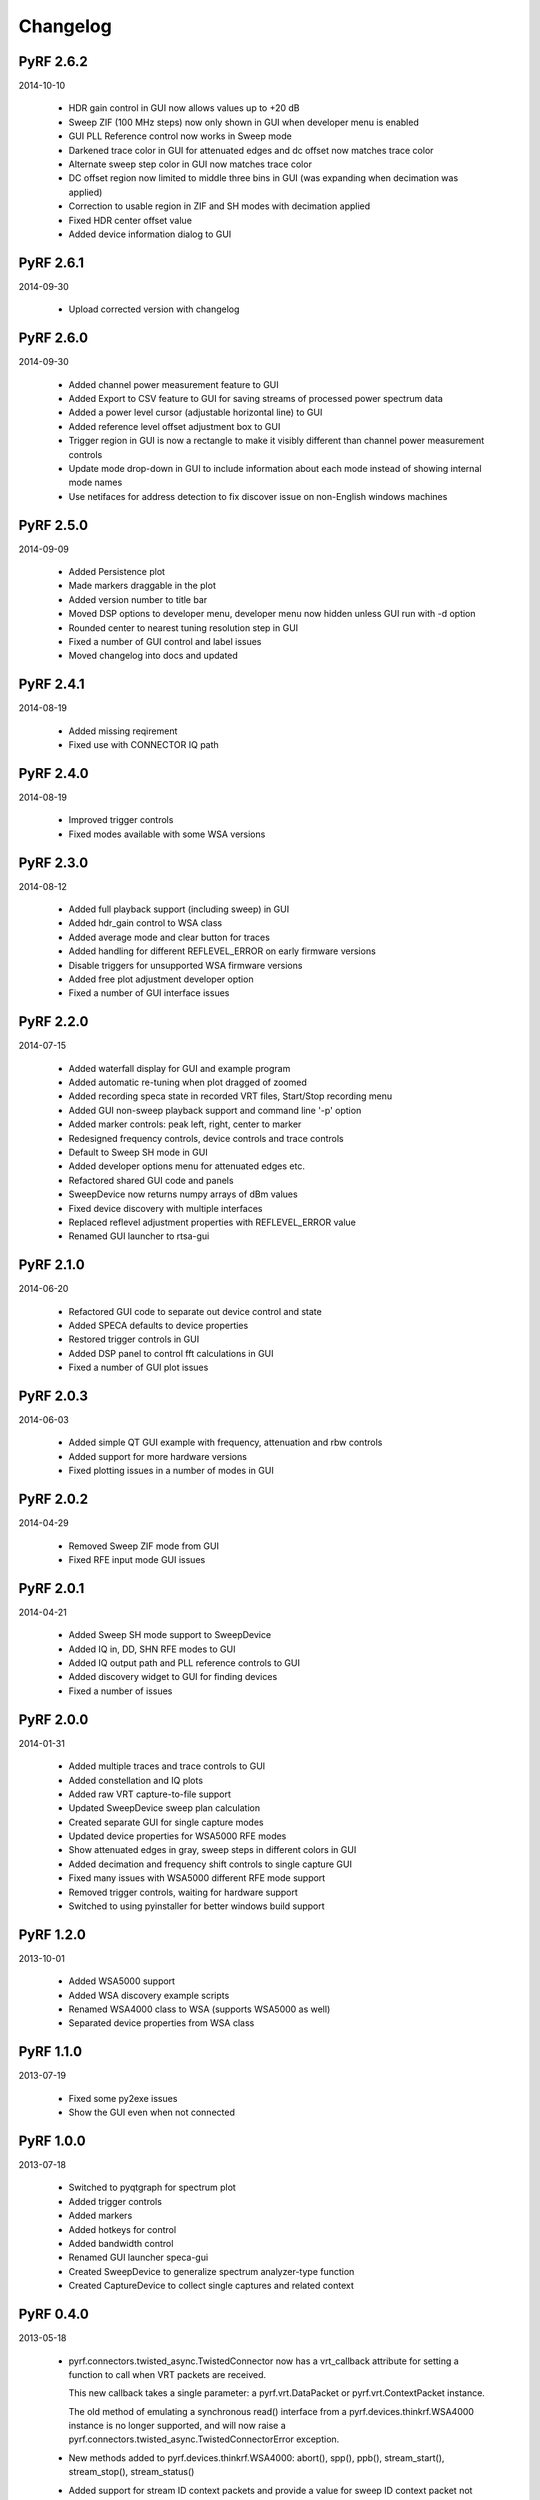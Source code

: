 
Changelog
---------

PyRF 2.6.2
==========

2014-10-10

 * HDR gain control in GUI now allows values up to +20 dB

 * Sweep ZIF (100 MHz steps) now only shown in GUI when developer menu is
   enabled

 * GUI PLL Reference control now works in Sweep mode

 * Darkened trace color in GUI for attenuated edges and dc offset now matches
   trace color

 * Alternate sweep step color in GUI now matches trace color

 * DC offset region now limited to middle three bins in GUI (was expanding
   when decimation was applied)

 * Correction to usable region in ZIF and SH modes with decimation applied

 * Fixed HDR center offset value

 * Added device information dialog to GUI

PyRF 2.6.1
==========

2014-09-30

 * Upload corrected version with changelog

PyRF 2.6.0
==========

2014-09-30

 * Added channel power measurement feature to GUI

 * Added Export to CSV feature to GUI for saving streams of processed
   power spectrum data

 * Added a power level cursor (adjustable horizontal line) to GUI

 * Added reference level offset adjustment box to GUI

 * Trigger region in GUI is now a rectangle to make it visibly different
   than channel power measurement controls

 * Update mode drop-down in GUI to include information about each mode
   instead of showing internal mode names

 * Use netifaces for address detection to fix discover issue on
   non-English windows machines

PyRF 2.5.0
==========

2014-09-09

 * Added Persistence plot

 * Made markers draggable in the plot

 * Added version number to title bar

 * Moved DSP options to developer menu, developer menu now hidden
   unless GUI run with -d option

 * Rounded center to nearest tuning resolution step in GUI

 * Fixed a number of GUI control and label issues

 * Moved changelog into docs and updated

PyRF 2.4.1
==========

2014-08-19

 * Added missing reqirement

 * Fixed use with CONNECTOR IQ path

PyRF 2.4.0
==========

2014-08-19

 * Improved trigger controls

 * Fixed modes available with some WSA versions

PyRF 2.3.0
==========

2014-08-12

 * Added full playback support (including sweep) in GUI

 * Added hdr_gain control to WSA class

 * Added average mode and clear button for traces

 * Added handling for different REFLEVEL_ERROR on early firmware versions

 * Disable triggers for unsupported WSA firmware versions

 * Added free plot adjustment developer option

 * Fixed a number of GUI interface issues

PyRF 2.2.0
==========

2014-07-15

 * Added waterfall display for GUI and example program

 * Added automatic re-tuning when plot dragged of zoomed

 * Added recording speca state in recorded VRT files, Start/Stop recording
   menu

 * Added GUI non-sweep playback support and command line '-p' option

 * Added marker controls: peak left, right, center to marker

 * Redesigned frequency controls, device controls and trace controls

 * Default to Sweep SH mode in GUI

 * Added developer options menu for attenuated edges etc.

 * Refactored shared GUI code and panels

 * SweepDevice now returns numpy arrays of dBm values

 * Fixed device discovery with multiple interfaces

 * Replaced reflevel adjustment properties with REFLEVEL_ERROR value

 * Renamed GUI launcher to rtsa-gui

PyRF 2.1.0
==========

2014-06-20

 * Refactored GUI code to separate out device control and state

 * Added SPECA defaults to device properties

 * Restored trigger controls in GUI

 * Added DSP panel to control fft calculations in GUI

 * Fixed a number of GUI plot issues

PyRF 2.0.3
==========

2014-06-03

 * Added simple QT GUI example with frequency, attenuation and rbw controls

 * Added support for more hardware versions

 * Fixed plotting issues in a number of modes in GUI

PyRF 2.0.2
==========

2014-04-29

 * Removed Sweep ZIF mode from GUI

 * Fixed RFE input mode GUI issues

PyRF 2.0.1
==========

2014-04-21

 * Added Sweep SH mode support to SweepDevice

 * Added IQ in, DD, SHN RFE modes to GUI

 * Added IQ output path and PLL reference controls to GUI

 * Added discovery widget to GUI for finding devices

 * Fixed a number of issues

PyRF 2.0.0
==========

2014-01-31

 * Added multiple traces and trace controls to GUI

 * Added constellation and IQ plots

 * Added raw VRT capture-to-file support

 * Updated SweepDevice sweep plan calculation

 * Created separate GUI for single capture modes

 * Updated device properties for WSA5000 RFE modes

 * Show attenuated edges in gray, sweep steps in different colors in GUI

 * Added decimation and frequency shift controls to single capture GUI

 * Fixed many issues with WSA5000 different RFE mode support

 * Removed trigger controls, waiting for hardware support

 * Switched to using pyinstaller for better windows build support

PyRF 1.2.0
==========

2013-10-01

 * Added WSA5000 support

 * Added WSA discovery example scripts

 * Renamed WSA4000 class to WSA (supports WSA5000 as well)

 * Separated device properties from WSA class

PyRF 1.1.0
==========

2013-07-19

 * Fixed some py2exe issues

 * Show the GUI even when not connected

PyRF 1.0.0
==========

2013-07-18

 * Switched to pyqtgraph for spectrum plot

 * Added trigger controls

 * Added markers

 * Added hotkeys for control

 * Added bandwidth control

 * Renamed GUI launcher speca-gui

 * Created SweepDevice to generalize spectrum analyzer-type function

 * Created CaptureDevice to collect single captures and related context

PyRF 0.4.0
==========

2013-05-18

 * pyrf.connectors.twisted_async.TwistedConnector now has a
   vrt_callback attribute for setting a function to call when
   VRT packets are received.

   This new callback takes a single parameter: a pyrf.vrt.DataPacket
   or pyrf.vrt.ContextPacket instance.

   The old method of emulating a synchronous read() interface
   from a pyrf.devices.thinkrf.WSA4000 instance is no longer
   supported, and will now raise a
   pyrf.connectors.twisted_async.TwistedConnectorError exception.

 * New methods added to pyrf.devices.thinkrf.WSA4000: abort(),
   spp(), ppb(), stream_start(), stream_stop(), stream_status()

 * Added support for stream ID context packets and provide a value
   for sweep ID context packet not converted to a hex string

 * wsa4000gui updated to use vrt callback

 * "wsa4000gui -v" enables verbose mode which currently shows SCPI
   commands sent and responses received on stdout

 * Added examples/stream.py example for testing stream data rate

 * Updated examples/twisted_show_i_q.py for new vrt_callback

 * Removed pyrf.twisted_util module which implemented old
   synchronous read() interface

 * Removed now unused pyrf.connectors.twisted_async.VRTTooMuchData
   exception

 * Removed wsa4000gui-blocking script

 * Fix for power spectrum calculation in pyrf.numpy_util

PyRF 0.3.0
==========

2013-02-01

 * API now allows asynchronous use with TwistedConnector

 * GUI now uses asynchronous mode, but synchronous version may still
   be built as wsa4000gui-blocking

 * GUI moved from examples to inside the package at pyrf.gui and built
   from the same setup.py

 * add Twisted version of show_i_q.py example

 * documentation: installation instructions, requirements, py2exe
   instructions, user manual and many other changes

 * fix support for reading WSA4000 very low frequency range

 * pyrf.util.read_data_and_reflevel() was renamed to
   read_data_and_context()

 * pyrf.util.socketread() was moved to
   pyrf.connectors.blocking.socketread()

 * added requirements.txt for building dependencies from source

PyRF 0.2.5
==========

2013-01-26

 * fix for compute_fft calculations


PyRF 0.2.4
==========

2013-01-19

 * fix for missing devices file in setup.py

PyRF 0.2.3
==========

2013-01-19

 * add planned features to docs

PyRF 0.2.2
==========

2013-01-17

 * rename package from python-thinkrf to PyRF

python-thinkrf 0.2.1
====================

2012-12-21

 * update for WSA4000 firmware 2.5.3 decimation change


python-thinkrf 0.2.0
====================

2012-12-09

 * GUI: add BPF toggle, Antenna switching, --reset option, "Open Device"
   dialog, IF Gain control, Span control, RBW control, update freq on
   finished editing

 * create basic documentation and reference and improve docstrings

 * bug fixes for GUI, py2exe setup.py

 * GUI perfomance improvements

python-thinkrf 0.1.0
====================

2012-12-01

 * initial release
